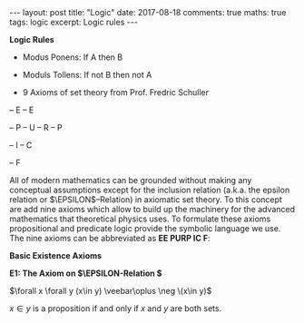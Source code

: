 #+STARTUP: showall indent
#+STARTUP: hidestars
#+BEGIN_HTML
---
layout: post
title: "Logic"
date: 2017-08-18
comments: true
maths: true
tags: logic
excerpt: Logic rules
---
#+END_HTML

*Logic Rules*

- Modus Ponens: If A then B
- Moduls Tollens: If not B then not A

- 9 Axioms of set theory from Prof. Fredric Schuller
-- E
-- E

-- P
-- U
-- R
-- P

-- I
-- C

-- F

All of modern mathematics can be grounded without making any
conceptual assumptions except for the inclusion relation (a.k.a. the
epsilon relation or \(\EPSILON\)–Relation) in axiomatic set
theory. To this concept are add nine axioms which allow to build up
the machinery for the advanced mathematics that theoretical physics
uses. To formulate these axioms propositional and predicate logic
provide the symbolic language we use. The nine axioms can be
abbreviated as **EE PURP
IC F**:

**Basic Existence Axioms**

**E1: The Axiom on \(\EPSILON-Relation \)**

\(\forall x \forall y (x\in y) \veebar\oplus \neg \(x\in y)\)

\(x\in y\) is a proposition if and only if $x$ and $y$ are both sets.
